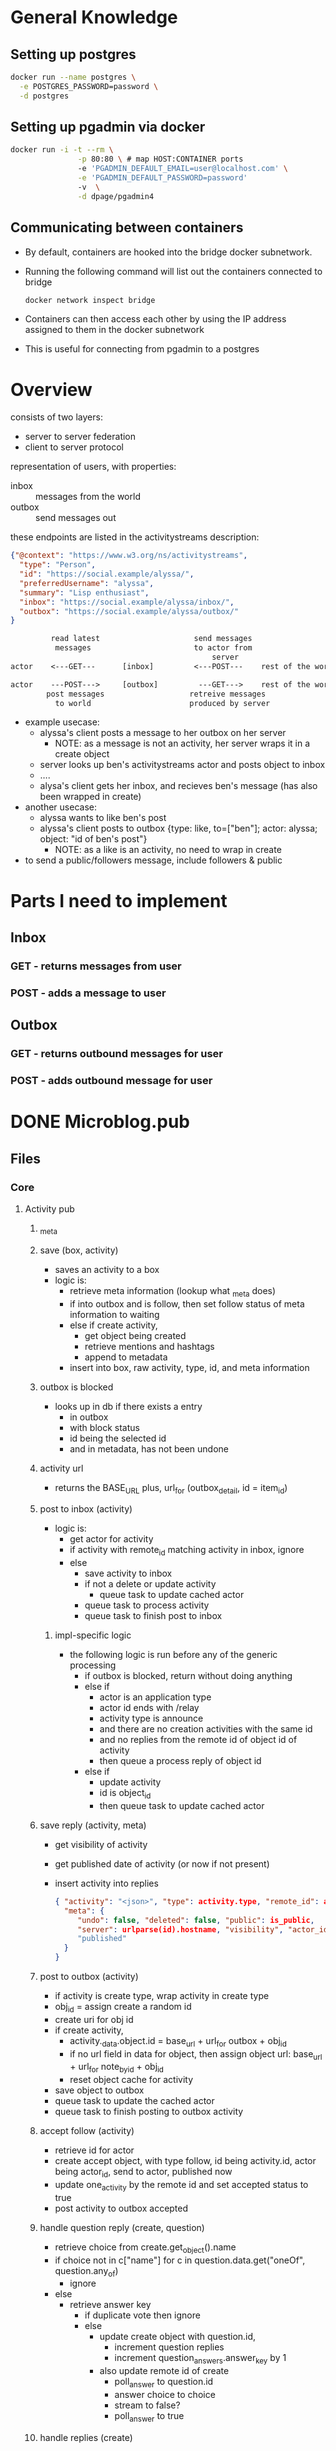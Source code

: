 * General Knowledge
** Setting up postgres
#+begin_src sh
  docker run --name postgres \
    -e POSTGRES_PASSWORD=password \
    -d postgres
#+end_src
** Setting up pgadmin via docker
#+begin_src sh
  docker run -i -t --rm \
                 -p 80:80 \ # map HOST:CONTAINER ports
                 -e 'PGADMIN_DEFAULT_EMAIL=user@localhost.com' \
                 -e 'PGADMIN_DEFAULT_PASSWORD=password'
                 -v  \
                 -d dpage/pgadmin4
#+end_src
** Communicating between containers
- By default, containers are hooked into the bridge docker subnetwork.
- Running the following command will list out the containers connected to bridge
  #+begin_src sh
    docker network inspect bridge    
  #+end_src
- Containers can then access each other by using the IP address assigned to them in the docker subnetwork
- This is useful for connecting from pgadmin to a postgres
* Overview
consists of two layers:
 - server to server federation
 - client to server protocol

representation of users, with properties:
  - inbox :: messages from the world
  - outbox :: send messages out

these endpoints are listed in the activitystreams description:
#+BEGIN_SRC json
{"@context": "https://www.w3.org/ns/activitystreams",
  "type": "Person",
  "id": "https://social.example/alyssa/",
  "preferredUsername": "alyssa",
  "summary": "Lisp enthusiast",
  "inbox": "https://social.example/alyssa/inbox/",
  "outbox": "https://social.example/alyssa/outbox/"
}
#+END_SRC

#+BEGIN_SRC txt
         read latest                     send messages
          messages                       to actor from 
                                             server
actor    <---GET---      [inbox]         <---POST---    rest of the world

actor    ---POST--->     [outbox]         ---GET--->    rest of the world
        post messages                   retreive messages
          to world                      produced by server
#+END_SRC
- example usecase:
    - alyssa's client posts a message to her outbox on her server
       - NOTE: as a message is not an activity, her server wraps it in a create object
    - server looks up ben's activitystreams actor and posts object to inbox
    - ....
    - alysa's client gets her inbox, and recieves ben's message (has also been wrapped in create)
- another usecase:
    - alyssa wants to like ben's post
    - alyssa's client posts to outbox {type: like, to=["ben"]; actor: alyssa; object: "id of ben's post"}
       - NOTE: as a like is an activity, no need to wrap in create
- to send a public/followers message, include followers & public
* Parts I need to implement
** Inbox
*** GET - returns messages from user
*** POST - adds a message to user 
** Outbox
*** GET - returns outbound messages for user
*** POST - adds outbound message for user
* DONE Microblog.pub
  CLOSED: [2021-03-23 Tue 21:28]
** Files
*** Core
**** Activity pub
***** _meta 
***** save (box, activity)
- saves an activity to a box
- logic is:
  - retrieve meta information (lookup what _meta does)
  - if into outbox and is follow, then set follow status of meta information to waiting
  - else if create activity,
     - get object being created
     - retrieve mentions and hashtags
     - append to metadata
  - insert into box, raw activity, type, id, and meta information
***** outbox is blocked
- looks up in db if there exists a entry
  - in outbox
  - with block status
  - id being the selected id
  - and in metadata, has not been undone
***** activity url
- returns the BASE_URL plus, url_for (outbox_detail, id = item_id)
***** post to inbox (activity)
- logic is:
  - get actor for activity
  - if activity with remote_id matching activity in inbox, ignore
  - else
    - save activity to inbox
    - if not a delete or update activity
        - queue task to update cached actor
    - queue task to process activity
    - queue task to finish post to inbox
****** impl-specific logic  
- the following logic is run before any of the generic processing
  - if outbox is blocked, return without doing anything
  - else if
      - actor is an application type
      - actor id ends with /relay 
      - activity type is announce
      - and there are no creation activities with the same id
      - and no replies from the remote id of object id of activity
    - then queue a process reply of object id
  - else if 
      - update activity
      - id is object_id
    - then queue task to update cached actor
***** save reply (activity, meta)
 - get visibility of activity
 - get published date of activity (or now if not present)
 - insert activity into replies
   #+BEGIN_SRC json
{ "activity": "<json>", "type": activity.type, "remote_id": activity.id, 
  "meta": {
     "undo": false, "deleted": false, "public": is_public, 
     "server": urlparse(id).hostname, "visibility", "actor_id": activity.get_actor().id
     "published"
  }
}   
   #+END_SRC
***** post to outbox (activity)
- if activity is create type, wrap activity in create type
- obj_id = assign create a random id
- create uri for obj id 
- if create activity, 
    - activity._data.object.id = base_url + url_for outbox + obj_id
    - if no url field in data for object, then assign object url:
      base_url + url_for note_by_id + obj_id    
    - reset object cache for activity
- save object to outbox
- queue task to update the cached actor
- queue task to finish posting to outbox activity
***** accept follow (activity)
- retrieve id for actor
- create accept object, with type follow, id being activity.id, actor being actor_id, send to actor, published now
- update one_activity by the remote id and set accepted status to true
- post activity to outbox accepted
***** handle question reply (create, question)
- retrieve choice from create.get_object().name
- if  choice not in c["name"] for c in question.data.get("oneOf", question.any_of)
   - ignore
- else
   - retrieve answer key
    - if duplicate vote then ignore
    - else
       - update create object with question.id, 
           - increment question replies
           - increment question_answers.answer_key by 1
      - also update remote id of create
         - poll_answer to question.id
         - answer choice to choice
         - stream to false?
         - poll_answer to true
***** handle replies (create)
 - retrieve in reply to of create object
 - if not found, ignore
 - retrieve remote activity in reply to
 - get reply from remote create object  (ensure is create)
 - if local reply to local question
       - i.e, starts with base url
       - is a question type
       - create is local reply
       - and create is not public
   - then handle question reply locally
   - else if private vote to remote question
     - set sent to true to reply .id in inbox 
**** inbox
**** outbox
**** notifications
**** tasks
**** meta
***** notes
- tracks object id & separate remote_id in metadata
- box field represents inbox or outbox
* TODO Tasks
** DONE Setup main page with default output
   CLOSED: [2021-03-23 Tue 21:42]
** DONE Redirect requests to api to frontend
   CLOSED: [2021-03-23 Tue 21:42]
** DONE Work out how to define api
   CLOSED: [2021-03-23 Tue 23:23]
** DONE Implement actor endpoint
   CLOSED: [2021-03-23 Tue 23:31]
** Look up structure of actor
*** See mastadon webpage
** define datatype containing basic components
** setup caqti with actor object
** add function to construct actor from db
** return actor on get of actor page
** setup webfinger
*** see mastadon implementation page
* End user notes
** Running tests
- Update tests url with url and port of postgres 
- Add test user to database with password password:
#+begin_src sql
CREATE USER test PASSWORD 'password';
#+end_src
- Create test database:
#+begin_src sql
CREATE DATABASE test;
#+end_src
* Tasks
** DONE Setup formatting for register page
CLOSED: [2022-03-01 Tue 11:42]
*** DONE Work out how bulma setup on libre-ref
CLOSED: [2022-03-01 Tue 11:42]
*** DONE Setup styling
CLOSED: [2022-03-01 Tue 11:42]
** DONE Get project building locally
CLOSED: [2022-03-01 Tue 11:54]
** DONE Configure toast box on home page
CLOSED: [2022-03-01 Tue 13:13]
** DONE Setup actor endpoint
CLOSED: [2022-03-03 Thu 09:37]
** DONE Lookup definition of posts table
CLOSED: [2022-03-05 Sat 11:16]
*** posts
**** id: int
**** userid: int
**** what: string
**** honker: string
**** xid: string
**** rid: string
**** dt: string
**** url: string
**** whofore: int
**** format: text
*** activities
**** id : int
**** data?
**** inserted at: UTC timestamp 
**** updated at: UTC timestamp
**** actor: string
**** recipients: string list
*** apps
**** id
**** client name : string
*** bookmarks
**** id: int
**** userid: int
**** activity id: int
**** inserted at : int
**** updated at : int
*** deliveries
**** id: int
**** object id: int
**** user id: int
*** filters
**** id: int
**** user id: int;
**** filter id: int
**** phrase string
**** expires at time zone
**** whole word: boolean
**** inserted at: time zone
**** updated at: time zone
*** following
**** id: int
**** follower id: int
**** following id: int
**** state: int
**** inserted at: int
**** updated at: int
*** instances
**** id: int
**** host: string
**** unreachable since: timestamp
**** inserted at: timestamp
**** updated at: timestamp
**** favicon: string
*** notifications
**** id: int
**** user id: int
**** activity id: int
**** seen: boolean
**** inserted at: timestamp
**** updated at: timestamp
*** users
**** id: int
**** email: string
**** password: string
**** name: string
**** nickname: string
**** bio  string
**** inserted at: timetstamp
**** updated at: timestamp
**** ap_id: string
**** avatar: jsonb
**** follower_address: string
**** follower_count

** DONE Update schema.sql to have post table
CLOSED: [2022-03-05 Sat 11:16]

** DONE write function to validate signatures
CLOSED: [2022-03-05 Sat 16:42]
*** DONE open join mastadon blog post on followers
CLOSED: [2022-03-05 Sat 16:42]
*** DONE write basic function to validate functions
CLOSED: [2022-03-05 Sat 16:42]
*** DONE read micropub.blog encoding
CLOSED: [2022-03-05 Sat 16:42]
** DONE Lookup how to do background tasks
CLOSED: [2022-03-05 Sat 16:42]
** DONE update tests to use in memory database
CLOSED: [2022-03-06 Sun 04:57]
** DONE Setup webfinger endpoint
CLOSED: [2022-03-06 Sun 08:03]
*** DONE look up web finger spec
CLOSED: [2022-03-06 Sun 06:12]
*** DONE look up how pleroma responds 
CLOSED: [2022-03-06 Sun 06:12] 
** DONE Update user endpoint to return JSON response if application type is json, json+ld
CLOSED: [2022-03-06 Sun 18:45]
** DONE Verify that actor returned has parity with pleroma
CLOSED: [2022-03-06 Sun 18:45]
** DONE add inbox endpoint
CLOSED: [2022-03-06 Sun 18:45]
*** print recived json, try signing, fail
** DONE add content length field to build signed headers enforce present
CLOSED: [2022-03-11 Fri 02:03]
** DONE Refactor definitions into activitypub.common
CLOSED: [2022-03-11 Fri 06:19]
** DONE Refactor decoders into activitypub.remote
CLOSED: [2022-03-11 Fri 11:11]
** DONE update code to use database outside of build dir
CLOSED: [2022-03-11 Fri 11:31]
** DONE validate follow request, return not acceptable if not valid
CLOSED: [2022-03-11 Fri 11:31]
** DONE Add remote module to activitypub, parse pleroma follow request
CLOSED: [2022-03-11 Fri 11:31]
** DONE Look at pleroma follow object
CLOSED: [2022-03-12 Sat 02:07]
** DONE add follow form to page
CLOSED: [2022-03-12 Sat 04:02]
** DONE write resolve function : username, domain -> remote user
CLOSED: [2022-03-12 Sat 08:33]
*** DONE given username, domain
CLOSED: [2022-03-12 Sat 08:07]
*** DONE lookup remote user -> if found, done.
CLOSED: [2022-03-12 Sat 08:07]
*** if not found
**** create remote instance
**** send query to remote instance/.wellknown/webfinger?resource=acct:username@domain
***** if unreachable, record unreachable w. current time
***** if reachable + parse, 
****** extract self + activity_json url
****** send request to url
******* if unreachable, record unreachable w. current time
******* if reachable + parse,
******** add new remote user
******** return created remote user
** DONE Create follow function : username, domain -> unit
CLOSED: [2022-03-13 Sun 10:41]
*** DONE resolve username, domain to remote user
CLOSED: [2022-03-12 Sat 10:44]
*** DONE write function to create follow request from current user, remote_user
CLOSED: [2022-03-12 Sat 10:44]
#+begin_src json
{
	"@context": "https://www.w3.org/ns/activitystreams",
	"id": "https://my-example.com/my-first-follow",
	"type": "Follow",
	"actor": "https://my-example.com/actor",
	"object": "https://mastodon.social/users/Mastodon"
}
#+end_src
**** id -> Activity.fresh_id () |> Configuration.url
**** type -> follow
**** actor -> RemoteUser.url
**** object -> LocalUser.username |> Configuration.Url.format
*** create headers, content type activitystreams
*** uri is RemoteUser.url |> inbox
*** method is post
*** sign headers, with LocalUser.private key
*** print request body
** DONE add custom sql to retrieve all information needed to serialise pleroma follow object
CLOSED: [2022-03-13 Sun 10:41]
** DONE Insert follow request into database
CLOSED: [2022-03-13 Sun 10:41]
** DONE add local follow object to activitypub module
CLOSED: [2022-03-13 Sun 10:42]
** DONE Use signing functions to manually send follow request to atestaccount
CLOSED: [2022-03-13 Sun 10:41]
*** DONE read joinmastadon blogpost for follow specification
CLOSED: [2022-03-13 Sun 10:41]
** DONE Write frontend for following
CLOSED: [2022-03-13 Sun 10:41]
*** on post, send follow to worker
*** parse username @ host
*** webfinger to remote to find remote user
*** construct follow request
*** post to server using signed 
** DONE Update follow table to include (date created, date updated, & pending)
CLOSED: [2022-03-18 Fri 05:55]
** DONE Update Resolver.follow to add pending entry to database
CLOSED: [2022-03-18 Fri 08:01]
** DONE update home page to look good + post
CLOSED: [2022-03-19 Sat 15:44]
** TODO Neaten up home page
*** TODO Update home page get to resolve the users for each post as well
** TODO Complete Follow request implementation
*** TODO add field to local user, manually accept follow requests
*** TODO handle follows
**** TODO on post to inbox with follow request
***** resolve local user
***** resolve remote user
***** create follow request from local to remote
***** check if local user account is manually accept follow requests
***** if not manual, send accept follow tasks to worker
****** TODO define accept follow task in worker.ml
******* takes a follow
******* calculates inbox url of remote user
******* create an accept follow request activity, add it to activities db
******* send out follow request to inbox url
******* update status of follow request to be not pending
#+begin_src json
{
  "@context": [
    "https://www.w3.org/ns/activitystreams",
    "https://ocamlot.xyz/schemas/litepub-0.1.jsonld",
    {
      "@language": "und"
    }
  ],
  "actor": "https://ocamlot.xyz/users/example",
  "cc": [],
  "id": "https://ocamlot.xyz/activities/c99c2ba5-3ec0-412d-8cd0-2788867b7f67",
  "object": {
    "actor": "https://ocamlot.nfshost.com/users/example",
    "id": "https://ocamlot.nfshost.com/activity/7612618e-7c66-4792-b410-e4c971f5de51",
    "object": "https://ocamlot.xyz/users/example",
    "type": "Follow"
  },
  "to": [
    "https://ocamlot.nfshost.com/users/example"
  ],
  "type": "Accept"
}
#+end_src

**** TODO on post to inbox with follow request accept
***** resolve local user
***** resolve remote user
***** lookup follow request in table, if not found ignore 
***** update status to follow true
**** TODO add page to view followers
**** TODO add page to view follow requests
***** on post of follow public id, send accept follow task to worker
**** try out unfollowing from ocamlot and see what happens
** TODO Handle posts
*** on submit post on home page 
*** on post to inbox with note
** TODO Add field to config that points to image storage path
** TODO add image uploads database table
*** id
*** hash
*** name
** TODO modify user database schema with
*** is_admin
*** manually_accept_follow_requests
*** avatar image id
** TODO add profile page for local users - /users/example
*** if user = local user, enable edit button
** TODO add profile edit page


** TODO Update navbar of logged in with dms/home/local/twkn
** TODO Write function to handle post of accept follow objects
*** Write single SQL function to update entry in following database, using remote actor url + local user username
*** when decoding accept follow object in inbox
*** first, check accept.object.id. id is in activity database
*** lookup remote user by url (accept.actor)
*** retrieve url in to field, extract username from url
*** lookup local user by username
*** then update following relation between remote user, local user
** TODO Write function to handle post of reject follow objects
*** first check reject.object.id is in activity database
*** then remove following request from table
*** (optional)? once posting added, 
** TODO Write function to handle post of note objects
*** update code to handle full tables, cc, to etc.
